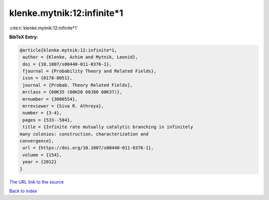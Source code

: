 klenke.mytnik:12:infinite*1
===========================

:cite:t:`klenke.mytnik:12:infinite*1`

**BibTeX Entry:**

.. code-block:: bibtex

   @article{klenke.mytnik:12:infinite*1,
    author = {Klenke, Achim and Mytnik, Leonid},
    doi = {10.1007/s00440-011-0376-1},
    fjournal = {Probability Theory and Related Fields},
    issn = {0178-8051},
    journal = {Probab. Theory Related Fields},
    mrclass = {60K35 (60H20 60J80 60K37)},
    mrnumber = {3000554},
    mrreviewer = {Siva R. Athreya},
    number = {3-4},
    pages = {533--584},
    title = {Infinite rate mutually catalytic branching in infinitely
   many colonies: construction, characterization and
   convergence},
    url = {https://doi.org/10.1007/s00440-011-0376-1},
    volume = {154},
    year = {2012}
   }
`The URL link to the source <ttps://doi.org/10.1007/s00440-011-0376-1}>`_


`Back to index <../By-Cite-Keys.html>`_
